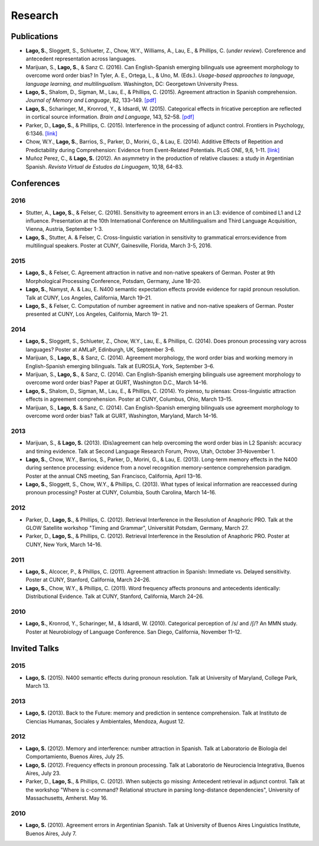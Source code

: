 Research
########


Publications
=============

.. class:: default

- **Lago, S.**, Sloggett, S., Schlueter, Z., Chow, W.Y., Williams, A., Lau, E., & Phillips, C. (*under review*). Coreference and antecedent representation across languages.

- Marijuan, S., **Lago, S.**, & Sanz C. (2016). Can English-Spanish emerging bilinguals use agreement morphology to overcome word order bias? In Tyler, A. E., Ortega, L., & Uno, M. (Eds.). *Usage-based approaches to language, language learning, and multilingualism*. Washington, DC: Georgetown University Press.

- **Lago, S.**, Shalom, D., Sigman, M., Lau, E., & Phillips, C. (2015). Agreement attraction in Spanish comprehension. *Journal of Memory and Language*, 82, 133–149. `[pdf] <{filename}/pubs/Lago_etal_SpanishAgreement_2015.pdf>`__

- **Lago, S.**, Scharinger, M., Kronrod, Y., & Idsardi, W. (2015). Categorical effects in fricative perception are reflected in cortical source information. *Brain and Language*, 143, 52–58. `[pdf] <{filename}/pubs/Lago_etal_Fricatives_2015.pdf>`__

- Parker, D., **Lago, S.**, & Phillips, C. (2015). Interference in the processing of adjunct control. Frontiers in Psychology, 6:1346. `[link] <http://journal.frontiersin.org/article/10.3389/fpsyg.2015.01346/full>`__

- Chow, W.Y., **Lago, S.**, Barrios, S., Parker, D., Morini, G., & Lau, E. (2014). Additive Effects of Repetition and Predictability during Comprehension: Evidence from Event-Related Potentials. PLoS ONE, 9,6, 1–11. `[link] <http://journals.plos.org/plosone/article?id=10.1371/journal.pone.0099199>`__

- Muñoz Perez, C., & **Lago, S.** (2012). An asymmetry in the production of relative clauses: a study in Argentinian Spanish. *Revista Virtual de Estudos da Linguagem*, 10,18, 64–83.


.. class :: groupby-year

Conferences
===========

.. class :: year-group

2016
-----

.. class:: year-list

- Stutter, A., **Lago, S.**, & Felser, C. (2016). Sensitivity to agreement errors in an L3: evidence of combined L1 and L2 influence. Presentation at the 10th International Conference on Multilingualism and Third Language Acquisition, Vienna, Austria, September 1-3.

- **Lago, S.**, Stutter, A. & Felser, C. Cross-linguistic variation in sensitivity to grammatical errors:evidence from multilingual speakers. Poster at CUNY, Gainesville, Florida, March 3-5, 2016.


.. class :: year-group

2015
----

.. class:: year-list

- **Lago, S.**, & Felser, C. Agreement attraction in native and non-native speakers of German. Poster at 9th Morphological Processing Conference, Potsdam, Germany, June 18–20.

- **Lago, S.**, Namyst, A. & Lau, E. N400 semantic expectation effects provide evidence for rapid pronoun resolution. Talk at CUNY, Los Angeles, California, March 19–21.

- **Lago, S.**, & Felser, C. Computation of number agreement in native and non-native speakers of German. Poster presented at CUNY, Los Angeles, California, March 19– 21.


.. class :: year-group

2014
----

.. class:: year-list

- **Lago, S.**, Sloggett, S., Schlueter, Z., Chow, W.Y., Lau, E., & Phillips, C. (2014). Does pronoun processing vary across languages? Poster at AMLaP, Edinburgh, UK, September 3–6.

- Marijuan, S., **Lago, S.**, & Sanz, C. (2014). Agreement morphology, the word order bias and working memory in English-Spanish emerging bilinguals. Talk at EUROSLA, York, September 3–6.

- Marijuan, S., **Lago, S.**, & Sanz, C. (2014). Can English-Spanish emerging bilinguals use agreement morphology to overcome word order bias? Paper at GURT, Washington D.C., March 14–16.

- **Lago, S.**, Shalom, D., Sigman, M., Lau, E., & Phillips, C. (2014). Yo pienso, tu piensas:  Cross-linguistic attraction effects in agreement comprehension. Poster at CUNY, Columbus, Ohio, March 13–15.

- Marijuan, S., **Lago, S.** & Sanz, C. (2014). Can English-Spanish emerging bilinguals use agreement morphology to overcome word order bias? Talk at GURT, Washington, Maryland, March 14–16.


.. class :: year-group

2013
----

.. class:: year-list

- Marijuan, S., & **Lago, S.** (2013). (Dis)agreement can help overcoming the word order bias in L2 Spanish: accuracy and timing evidence. Talk at Second Language Research Forum, Provo, Utah, October 31–November 1.

- **Lago, S.**, Chow, W.Y., Barrios, S., Parker, D., Morini, G., & Lau, E. (2013). Long-term memory effects in the N400 during sentence processing: evidence from a novel recognition memory-sentence comprehension paradigm. Poster at the annual CNS meeting, San Francisco, California, April 13–16.

- **Lago, S.**, Sloggett, S., Chow, W.Y., & Phillips, C. (2013). What types of lexical information are reaccessed during pronoun processing? Poster at CUNY, Columbia, South Carolina, March 14–16.


.. class :: year-group

2012
----

.. class:: year-list

- Parker, D., **Lago, S.**, & Phillips, C. (2012). Retrieval Interference in the Resolution of Anaphoric PRO. Talk at the GLOW Satellite workshop "Timing and Grammar", Universität Potsdam, Germany, March 27.

- Parker, D., **Lago, S.**, & Phillips, C. (2012). Retrieval Interference in the Resolution of Anaphoric PRO. Poster at CUNY, New York, March 14–16.


.. class :: year-group

2011
----

.. class:: year-list

- **Lago, S.**, Alcocer, P., & Phillips, C. (2011). Agreement attraction in Spanish: Immediate vs. Delayed sensitivity. Poster at CUNY, Stanford, California, March 24–26.

- **Lago, S.**, Chow, W.Y., & Phillips, C. (2011). Word frequency affects pronouns and antecedents identically: Distributional Evidence. Talk at CUNY, Stanford, California, March 24–26.


.. class :: year-group

2010
----

.. class:: year-list

- **Lago, S.**, Kronrod, Y., Scharinger, M., & Idsardi, W. (2010). Categorical perception of /s/ and /ʃ/? An MMN study. Poster at Neurobiology of Language Conference. San Diego, California, November 11–12.


.. class :: groupby-year


Invited Talks
=============

.. class :: year-group

2015
-----

.. class:: year-list

- **Lago, S.** (2015). N400 semantic effects during pronoun resolution. Talk at University of Maryland, College Park, March 13.


.. class :: year-group

2013
-----

.. class:: year-list

- **Lago, S.** (2013). Back to the Future: memory and prediction in sentence comprehension. Talk at Instituto de Ciencias Humanas, Sociales y Ambientales, Mendoza, August 12.


.. class :: year-group

2012
-----

.. class:: year-list

- **Lago, S.** (2012). Memory and interference: number attraction in Spanish. Talk at Laboratorio de Biología del Comportamiento, Buenos Aires, July 25.

- **Lago, S.** (2012). Frequency effects in pronoun processing. Talk at Laboratorio de Neurociencia Integrativa, Buenos Aires, July 23.

- Parker, D., **Lago, S.**, & Phillips, C. (2012). When subjects go missing: Antecedent retrieval in adjunct control. Talk at the workshop "Where is c-command? Relational structure in parsing long-distance dependencies", University of Massachusetts, Amherst. May 16.


.. class :: year-group

2010
-----

.. class:: year-list

- **Lago, S.** (2010). Agreement errors in Argentinian Spanish. Talk at University of Buenos Aires Linguistics Institute, Buenos Aires, July 7.

